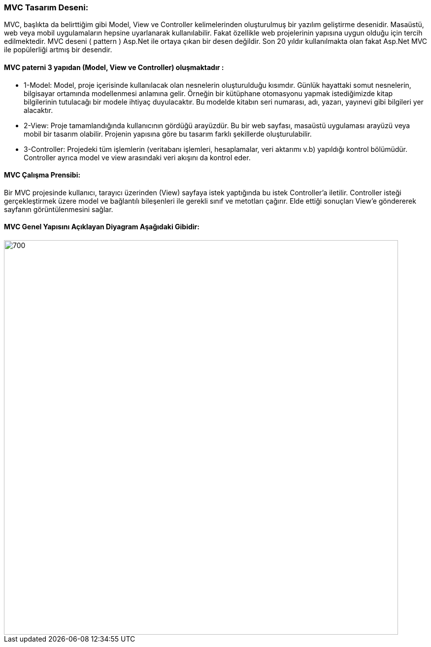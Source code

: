 ### MVC Tasarım Deseni:
MVC, başlıkta da belirttiğim gibi Model, View ve Controller kelimelerinden oluşturulmuş bir yazılım geliştirme desenidir. Masaüstü, web veya mobil uygulamaların hepsine uyarlanarak kullanılabilir. Fakat özellikle web projelerinin yapısına uygun olduğu için tercih edilmektedir. MVC deseni ( pattern ) Asp.Net ile ortaya çıkan bir desen değildir. Son 20 yıldır kullanılmakta olan fakat Asp.Net MVC ile popülerliği artmış bir desendir.

#### MVC paterni 3 yapıdan (Model, View ve Controller) oluşmaktadır :

* 1-Model: Model, proje içerisinde kullanılacak olan nesnelerin oluşturulduğu kısımdır. Günlük hayattaki somut nesnelerin, bilgisayar ortamında modellenmesi anlamına gelir. Örneğin bir kütüphane otomasyonu yapmak istediğimizde kitap bilgilerinin tutulacağı bir modele ihtiyaç duyulacaktır. Bu modelde kitabın seri numarası, adı, yazarı, yayınevi gibi bilgileri yer alacaktır.

* 2-View: Proje tamamlandığında kullanıcının gördüğü arayüzdür. Bu bir web sayfası, masaüstü uygulaması arayüzü veya mobil bir tasarım olabilir. Projenin yapısına göre bu tasarım farklı şekillerde oluşturulabilir.

* 3-Controller: Projedeki tüm işlemlerin (veritabanı işlemleri, hesaplamalar, veri aktarımı v.b) yapıldığı kontrol bölümüdür. Controller ayrıca model ve view arasındaki veri akışını da kontrol eder.

#### MVC Çalışma Prensibi:

Bir MVC projesinde kullanıcı, tarayıcı üzerinden (View) sayfaya istek yaptığında bu istek Controller’a iletilir. Controller isteği gerçekleştirmek üzere model ve bağlantılı bileşenleri ile gerekli sınıf ve metotları çağırır. Elde ettiği sonuçları View’e göndererek sayfanın görüntülenmesini sağlar.

#### MVC Genel Yapısını Açıklayan Diyagram Aşağıdaki Gibidir:
image::MVC genel uml diagrami.png[700,800]
